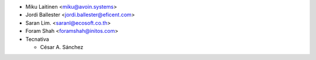 * Miku Laitinen <miku@avoin.systems>
* Jordi Ballester <jordi.ballester@eficent.com>
* Saran Lim. <saranl@ecosoft.co.th>
* Foram Shah <foramshah@initos.com>
* Tecnativa

  * César A. Sánchez
